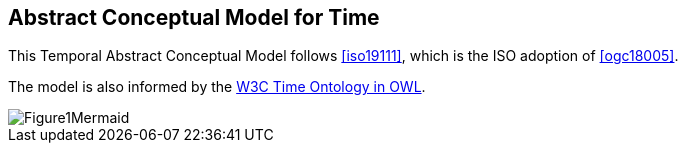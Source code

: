 [[abstract-model]]
== Abstract Conceptual Model for Time

This Temporal Abstract Conceptual Model follows <<iso19111>>, which is the ISO adoption of <<ogc18005>>.

The model is also informed by the <<w3cowltime,W3C Time Ontology in OWL>>.

[[fig-abstract-conceptual-model]]
image::images/Figure1Mermaid.JPG[]

